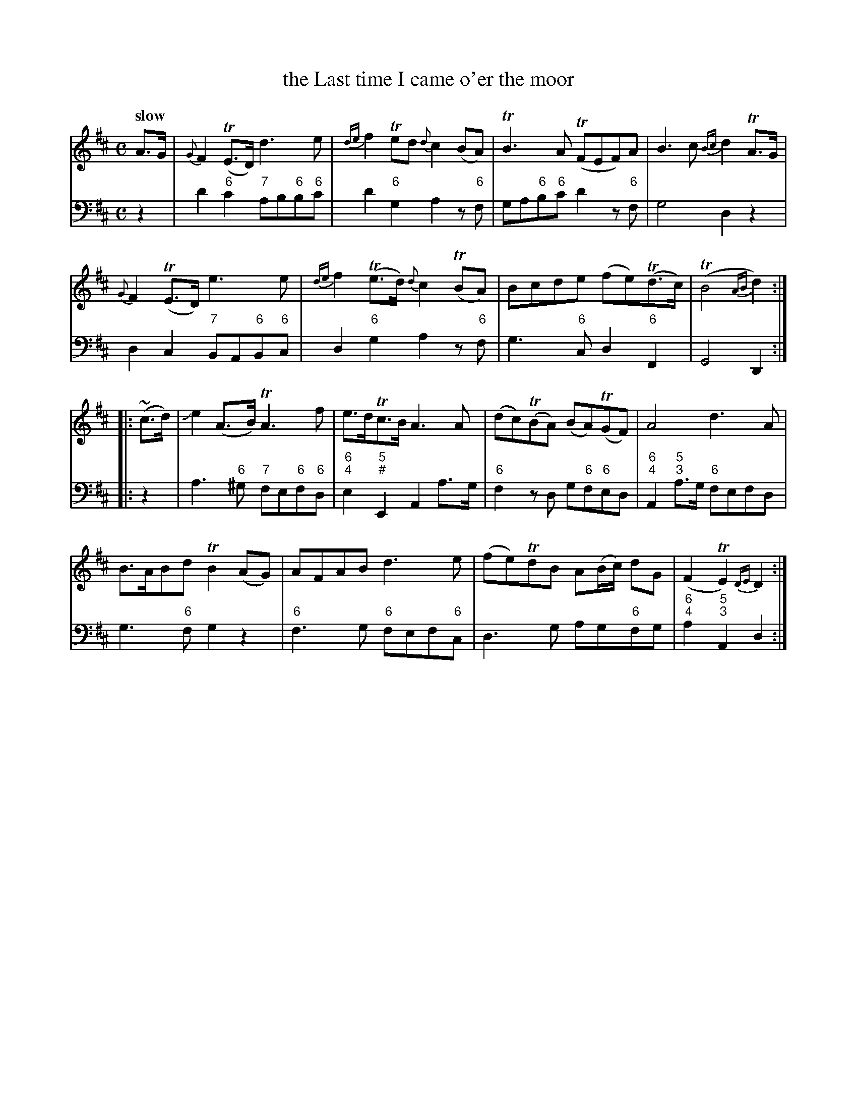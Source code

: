 X: 042
T: the Last time I came o'er the moor
%R: air
B: Francis Barsanti "A Collection of Old Scots Tunes" p.4 #2
S: http://imslp.org/wiki/A_Collection_of_Old_Scots_Tunes_(Barsanti,_Francesco)
Z: 2013 John Chambers <jc:trillian.mit.edu>
Q: "slow"
M: C
L: 1/8
K: D
% - - - - - - - - - - - - - - - - - - - - - - - - -
% Voice 1 produces 4- or 8-bar phrases.
V: 1
A>G |\
{G}F2(TE>D) d3e | {de}f2Ted {d}c2(BA) | TB3A (TFEF)A | B3c {Bc}d2TA>G |
{G}F2(TE>D) e3e | {de}f2(Te>d) {d}c2(TBA) | Bcde (fe)(Td>c) | (TB4 {AB}d2) :|
|: (~c>d) |\
Je2(A>B) TA3f | e>dTc>B A3A | (dc)(TBA) (BA)(TGF) | A4 d3A |
B>ABd TB2(AG) | AFAB d3e | (fe)TdB A(B/c/) dG | (F2TE2) {DE}D2 :|
% - - - - - - - - - - - - - - - - - - - - - - - - -
% Voice 2 preserves the staff breaks in the book.
V: 2 clef=bass middle=d
z2 |\
d'2"6"c'2 "7"ab"6"b"6"c' | d'2"6"g2 a2z"6"f | ga"6"b"6"c' d'2z"6"f | g4 d2z2 | d2c2 "7"BA"6"B"6"c |
d2"6"g2 a2z"6"f | g3"6"c d2"6"F2 | G4 D2 :|\
|: z2 |
a3"6"^g "7"fe"6"f"6"d | "6;4"e2"5;#"E2 A2a>g | "6"f2zd g"6"f"6"ed |
"6;4"A2"5;3"a>g "6"fefd | g3"6"f g2z2 | "6"f3g "6"fef"6"c | d3g ag"6"fg | "6;4"a2"5;3"A2 d2 :|
% - - - - - - - - - - - - - - - - - - - - - - - - -
